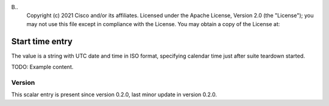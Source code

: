B..
   Copyright (c) 2021 Cisco and/or its affiliates.
   Licensed under the Apache License, Version 2.0 (the "License");
   you may not use this file except in compliance with the License.
   You may obtain a copy of the License at:
..
       http://www.apache.org/licenses/LICENSE-2.0
..
   Unless required by applicable law or agreed to in writing, software
   distributed under the License is distributed on an "AS IS" BASIS,
   WITHOUT WARRANTIES OR CONDITIONS OF ANY KIND, either express or implied.
   See the License for the specific language governing permissions and
   limitations under the License.


Start time entry
^^^^^^^^^^^^^^^^

The value is a string with UTC date and time in ISO format,
specifying calendar time just after suite teardown started.

TODO: Example content.

Version
~~~~~~~

This scalar entry is present since version 0.2.0,
last minor update in version 0.2.0.
